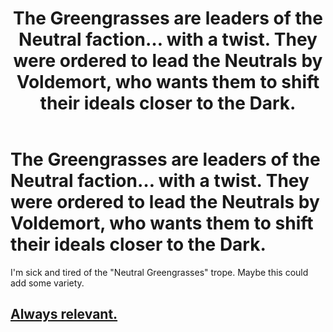 #+TITLE: The Greengrasses are leaders of the Neutral faction... with a twist. They were ordered to lead the Neutrals by Voldemort, who wants them to shift their ideals closer to the Dark.

* The Greengrasses are leaders of the Neutral faction... with a twist. They were ordered to lead the Neutrals by Voldemort, who wants them to shift their ideals closer to the Dark.
:PROPERTIES:
:Author: maxart2001
:Score: 13
:DateUnix: 1613890077.0
:DateShort: 2021-Feb-21
:FlairText: Prompt
:END:
I'm sick and tired of the "Neutral Greengrasses" trope. Maybe this could add some variety.


** [[https://www.youtube.com/watch?v=1-bCIA_vyVc][Always relevant.]]
:PROPERTIES:
:Author: Taure
:Score: 6
:DateUnix: 1613905140.0
:DateShort: 2021-Feb-21
:END:

